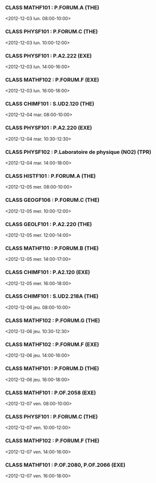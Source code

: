 *** CLASS MATHF101 : P.FORUM.A (THE)
<2012-12-03 lun. 08:00-10:00>
*** CLASS PHYSF101 : P.FORUM.C (THE)
<2012-12-03 lun. 10:00-12:00>
*** CLASS PHYSF101 : P.A2.222 (EXE)
<2012-12-03 lun. 14:00-16:00>
*** CLASS MATHF102 : P.FORUM.F (EXE)
<2012-12-03 lun. 16:00-18:00>
*** CLASS CHIMF101 : S.UD2.120 (THE)
<2012-12-04 mar. 08:00-10:00>
*** CLASS PHYSF101 : P.A2.220 (EXE)
<2012-12-04 mar. 10:30-12:30>
*** CLASS PHYSF102 : P.Laboratoire de physique (NO2) (TPR)
<2012-12-04 mar. 14:00-18:00>
*** CLASS HISTF101 : P.FORUM.A (THE)
<2012-12-05 mer. 08:00-10:00>
*** CLASS GEOGF106 : P.FORUM.C (THE)
<2012-12-05 mer. 10:00-12:00>
*** CLASS GEOLF101 : P.A2.220 (THE)
<2012-12-05 mer. 12:00-14:00>
*** CLASS MATHF110 : P.FORUM.B (THE)
<2012-12-05 mer. 14:00-17:00>
*** CLASS CHIMF101 : P.A2.120 (EXE)
<2012-12-05 mer. 16:00-18:00>
*** CLASS CHIMF101 : S.UD2.218A (THE)
<2012-12-06 jeu. 08:00-10:00>
*** CLASS MATHF102 : P.FORUM.G (THE)
<2012-12-06 jeu. 10:30-12:30>
*** CLASS MATHF102 : P.FORUM.F (EXE)
<2012-12-06 jeu. 14:00-16:00>
*** CLASS MATHF101 : P.FORUM.D (THE)
<2012-12-06 jeu. 16:00-18:00>
*** CLASS MATHF101 : P.OF.2058 (EXE)
<2012-12-07 ven. 08:00-10:00>
*** CLASS PHYSF101 : P.FORUM.C (THE)
<2012-12-07 ven. 10:00-12:00>
*** CLASS MATHF102 : P.FORUM.F (THE)
<2012-12-07 ven. 14:00-16:00>
*** CLASS MATHF101 : P.OF.2080, P.OF.2066 (EXE)
<2012-12-07 ven. 16:00-18:00>
